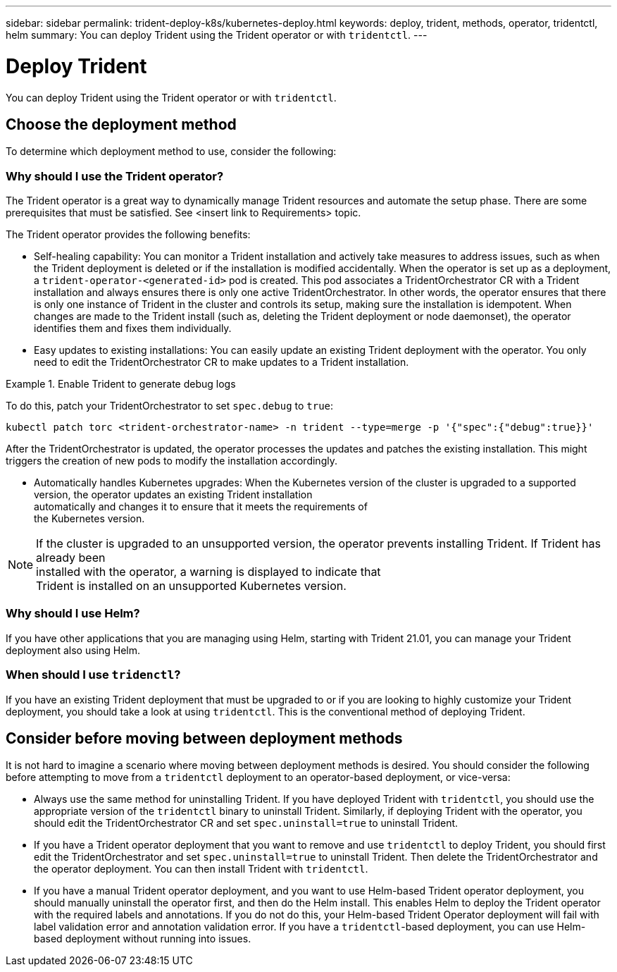 ---
sidebar: sidebar
permalink: trident-deploy-k8s/kubernetes-deploy.html
keywords: deploy, trident, methods, operator, tridentctl, helm
summary: You can deploy Trident using the Trident operator or with `tridentctl`.
---

= Deploy Trident
:hardbreaks:
:icons: font
:imagesdir: ../media/

You can deploy Trident using the Trident operator or with `tridentctl`.

== Choose the deployment method

To determine which deployment method to use, consider the following:

=== Why should I use the Trident operator?

The Trident operator is a great way to dynamically manage Trident resources and automate the setup phase. There are some prerequisites that must be satisfied. See <insert link to Requirements> topic.

The Trident operator provides the following benefits:

* Self-healing capability: You can monitor a Trident installation and actively take measures to address issues, such as when the Trident deployment is deleted or if the installation is modified accidentally. When the operator is set up as a deployment, a `trident-operator-<generated-id>` pod is created. This pod associates a TridentOrchestrator CR with a Trident installation and always ensures there is only one active TridentOrchestrator. In other words, the operator ensures that there is only one instance of Trident in the cluster and controls its setup, making sure the installation is idempotent. When changes are made to the Trident install (such as, deleting the Trident deployment or node daemonset), the operator identifies them and fixes them individually.
* Easy updates to existing installations: You can easily update an existing Trident deployment with the operator. You only need to edit the TridentOrchestrator CR to make updates to a Trident installation.

.Enable Trident to generate debug logs
====
To do this, patch your TridentOrchestrator to set `spec.debug` to `true`:
----
kubectl patch torc <trident-orchestrator-name> -n trident --type=merge -p '{"spec":{"debug":true}}'
----
====

After the TridentOrchestrator is updated, the operator processes the updates and patches the existing installation. This might triggers the creation of new pods to modify the installation accordingly.

* Automatically handles Kubernetes upgrades: When the Kubernetes version of the cluster is upgraded to a supported
version, the operator updates an existing Trident installation
automatically and changes it to ensure that it meets the requirements of
the Kubernetes version.

NOTE: If the cluster is upgraded to an unsupported version, the operator prevents installing Trident. If Trident has already been
installed with the operator, a warning is displayed to indicate that
Trident is installed on an unsupported Kubernetes version.

=== Why should I use Helm?

If you have other applications that you are managing using Helm, starting with Trident 21.01, you can manage your Trident deployment also using Helm.

=== When should I use `tridenctl`?

If you have an existing Trident deployment that must be upgraded to or if you are looking to highly customize your Trident deployment, you should take a look at using `tridentctl`. This is the conventional method of deploying Trident.

== Consider before moving between deployment methods

It is not hard to imagine a scenario where moving between deployment methods is desired. You should consider the following before attempting to move from a `tridentctl` deployment to an operator-based deployment, or vice-versa:

* Always use the same method for uninstalling Trident. If you have deployed Trident with `tridentctl`, you should use the appropriate version of the `tridentctl` binary to uninstall Trident. Similarly, if deploying Trident with the operator, you should edit the TridentOrchestrator CR and set `spec.uninstall=true` to uninstall Trident.
* If you have a Trident operator deployment that you want to remove and use `tridentctl` to deploy Trident, you should first edit the TridentOrchestrator and set `spec.uninstall=true` to uninstall Trident. Then delete the TridentOrchestrator and the operator deployment. You can then install Trident with `tridentctl`.
* If you have a manual Trident operator deployment, and you want to use Helm-based Trident operator deployment, you should manually uninstall the operator first, and then do the Helm install. This enables Helm to deploy the Trident operator with the required labels and annotations. If you do not do this, your Helm-based Trident Operator deployment will fail with label validation error and annotation validation error. If you have a `tridentctl`-based deployment, you can use Helm-based deployment without running into issues.
